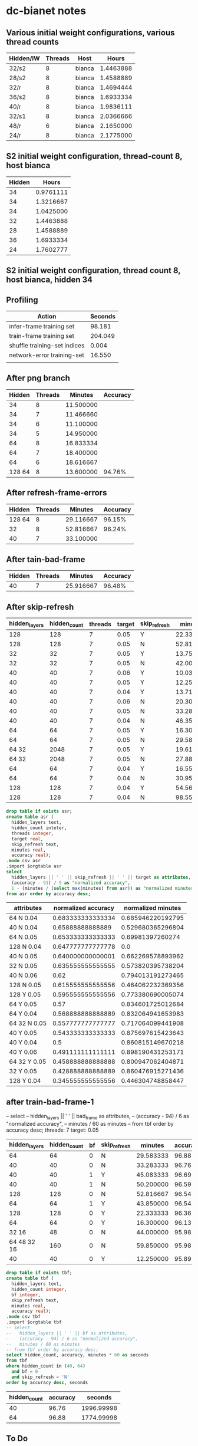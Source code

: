 * dc-bianet notes
** Various initial weight configurations, various thread counts
 | Hidden/IW | Threads | Host   |     Hours |
 |-----------+---------+--------+-----------|
 | 32/s2     |       8 | bianca | 1.4463888 |
 | 28/s2     |       8 | bianca | 1.4588889 |
 | 32/r      |       8 | bianca | 1.4694444 |
 | 36/s2     |       8 | bianca | 1.6933334 |
 | 40/r      |       8 | bianca | 1.9836111 |
 | 32/s1     |       8 | bianca | 2.0366666 |
 | 48/r      |       6 | bianca | 2.1650000 |
 | 24/r      |       8 | bianca | 2.1775000 |
 |-----------+---------+--------+-----------|
** S2 initial weight configuration, thread-count 8, host bianca
 | Hidden |     Hours |
 |--------+-----------|
 |     34 | 0.9761111 |
 |     34 | 1.3216667 |
 |     34 | 1.0425000 |
 |     32 | 1.4463888 |
 |     28 | 1.4588889 |
 |     36 | 1.6933334 |
 |     24 | 1.7602777 |
 |--------+-----------|
** S2 initial weight configuration, thread count 8, host bianca, hidden 34
** Profiling
   | Action                       | Seconds |
   |------------------------------+---------|
   | infer-frame training set     |  98.181 |
   | train-frame training set     | 204.049 |
   | shuffle training-set indices |   0.004 |
   | network-error training-set   |  16.550 |
   |                              |         |
** After png branch
   | Hidden | Threads |   Minutes | Accuracy |
   |--------+---------+-----------+----------|
   |     34 |       8 | 11.500000 |          |
   |     34 |       7 | 11.466660 |          |
   |     34 |       6 | 11.100000 |          |
   |     34 |       5 | 14.950000 |          |
   |     64 |       8 | 16.833334 |          |
   |     64 |       7 | 18.400000 |          |
   |     64 |       6 | 18.616667 |          |
   | 128 64 |       8 | 13.600000 |   94.76% |
** After refresh-frame-errors
   | Hidden | Threads |   Minutes | Accuracy |
   |--------+---------+-----------+----------|
   | 128 64 |       8 | 29.116667 |   96.15% |
   |     32 |       8 | 52.816667 |   96.24% |
   |     40 |       7 | 33.100000 |          |
** After tain-bad-frame
   | Hidden | Threads |   Minutes | Accuracy |
   |--------+---------+-----------+----------|
   |     40 |       7 | 25.916667 |   96.48% |
** After skip-refresh
   #+name: after_skip_refresh
   | hidden_layers | hidden_count | threads | target | skip_refresh |   minutes | accuracy |
   |---------------+--------------+---------+--------+--------------+-----------+----------|
   |           128 |          128 |       7 |   0.05 | Y            | 22.333333 |    96.36 |
   |           128 |          128 |       7 |   0.05 | N            | 52.816667 |    96.54 |
   |            32 |           32 |       7 |   0.05 | Y            | 13.750000 |    94.86 |
   |            32 |           32 |       7 |   0.05 | N            | 42.000000 |    96.72 |
   |            40 |           40 |       7 |   0.06 | Y            | 10.033333 |    95.42 |
   |            40 |           40 |       7 |   0.05 | Y            | 12.250000 |    95.89 |
   |            40 |           40 |       7 |   0.04 | Y            | 13.716667 |    95.50 |
   |            40 |           40 |       7 |   0.06 | N            | 20.300000 |    96.58 |
   |            40 |           40 |       7 |   0.05 | N            | 33.283333 |    96.76 |
   |            40 |           40 |       7 |   0.04 | N            | 46.350000 |    96.93 |
   |            64 |           64 |       7 |   0.05 | Y            | 16.300000 |    96.13 |
   |            64 |           64 |       7 |   0.05 | N            | 29.583333 |    96.88 |
   |         64 32 |         2048 |       7 |   0.05 | Y            | 19.616667 |    95.13 |
   |         64 32 |         2048 |       7 |   0.05 | N            | 27.883333 |    96.02 |
   |            64 |           64 |       7 |   0.04 | Y            | 16.550000 |    96.12 |
   |            64 |           64 |       7 |   0.04 | N            | 30.950000 |    97.15 |
   |           128 |          128 |       7 |   0.04 | Y            | 54.566667 |    94.11 |
   |           128 |          128 |       7 |   0.04 | N            | 98.550000 |    96.83 |

   

   #+begin_src sqlite :db /tmp/after_skip_refresh.db :var orgtable=after_skip_refresh :colnames yes
   drop table if exists asr;
   create table asr (
     hidden_layers text, 
     hidden_count inteter,
     threads integer, 
     target real, 
     skip_refresh text,
     minutes real,
     accuracy real);
   .mode csv asr
   .import $orgtable asr
   select 
     hidden_layers || ' ' || skip_refresh || ' ' || target as attributes, 
     (accuracy - 91) / 9 as "normalized accuracy", 
     1 - (minutes / (select max(minutes) from asr)) as "normalized minutes"
   from asr order by accuracy desc;
   #+end_src

   #+plot: type:2d ind:1 with:histogram
   #+plot: set:"ylabel 'Accuracy'"
   #+plot: set:"style fill pattern 4" set:"xtics rotate"
   #+RESULTS:
   | attributes   | normalized accuracy | normalized minutes |
   |--------------+---------------------+--------------------|
   | 64 N 0.04    |   0.683333333333334 |  0.685946220192795 |
   | 40 N 0.04    |    0.65888888888889 |  0.529680365296804 |
   | 64 N 0.05    |   0.653333333333333 |   0.69981397260274 |
   | 128 N 0.04   |   0.647777777777778 |                0.0 |
   | 40 N 0.05    |   0.640000000000001 |  0.662269578893962 |
   | 32 N 0.05    |   0.635555555555555 |  0.573820395738204 |
   | 40 N 0.06    |                0.62 |  0.794013191273465 |
   | 128 N 0.05   |   0.615555555555556 |  0.464062232369356 |
   | 128 Y 0.05   |   0.595555555555556 |  0.773380690005074 |
   | 64 Y 0.05    |                0.57 |  0.834601725012684 |
   | 64 Y 0.04    |   0.568888888888889 |  0.832064941653983 |
   | 64 32 N 0.05 |   0.557777777777777 |  0.717064099441908 |
   | 40 Y 0.05    |   0.543333333333333 |  0.875697615423643 |
   | 40 Y 0.04    |                 0.5 |  0.860815149670218 |
   | 40 Y 0.06    |   0.491111111111111 |  0.898190431253171 |
   | 64 32 Y 0.05 |   0.458888888888888 |  0.800947062404871 |
   | 32 Y 0.05    |   0.428888888888889 |  0.860476915271436 |
   | 128 Y 0.04   |   0.345555555555556 |  0.446304748858447 |


** after train-bad-frame-1
     -- select 
     --   hidden_layers || ' ' || bad_frame as attributes, 
     --   (accuracy - 94) / 6 as "normalized accuracy", 
     --   minutes / 60 as minutes
     -- from tbf order by accuracy desc;
   threads: 7
   target: 0.05

   #+name: bad_frame
   | hidden_layers | hidden_count | bf | skip_refresh |   minutes | accuracy |
   |---------------+--------------+----+--------------+-----------+----------|
   |            64 |           64 |  0 | N            | 29.583333 |    96.88 |
   |            40 |           40 |  0 | N            | 33.283333 |    96.76 |
   |            40 |           40 |  1 | Y            | 45.083333 |    96.69 |
   |            40 |           40 |  1 | N            | 50.200000 |    96.59 |
   |           128 |          128 |  0 | N            | 52.816667 |    96.54 |
   |            64 |           64 |  1 | Y            | 43.850000 |    96.54 |
   |           128 |          128 |  0 | Y            | 22.333333 |    96.36 |
   |            64 |           64 |  0 | Y            | 16.300000 |    96.13 |
   |         32 16 |           48 |  0 | N            | 44.000000 |    95.98 |
   |   64 48 32 16 |          160 |  0 | N            | 59.850000 |    95.98 |
   |            40 |           40 |  0 | Y            | 12.250000 |    95.89 |

   #+begin_src sqlite :db /tmp/bad_frame.db :var orgtable=bad_frame :colnames yes
     drop table if exists tbf;
     create table tbf (
       hidden_layers text, 
       hidden_count integer,
       bf integer,
       skip_refresh text,
       minutes real,
       accuracy real);
     .mode csv tbf
     .import $orgtable tbf
     -- select 
     --   hidden_layers || ' ' || bf as attributes, 
     --   (accuracy - 94) / 6 as "normalized accuracy", 
     --   minutes / 60 as minutes
     -- from tbf order by accuracy desc;
     select hidden_count, accuracy, minutes * 60 as seconds
     from tbf 
     where hidden_count in (40, 64)
       and bf = 0 
       and skip_refresh = 'N'
     order by accuracy desc, seconds
   #+end_src

   #+plot: type:2d ind:1 with:histogram
   #+plot: set:"ylabel 'Accuracy'" set:"yrange [0.0:1.0]" set:"ytics [94:100]"
   #+plot: set:"style fill pattern 4" set:"xtics rotate"
   #+plot: set:"y2range [0:60]" set:"y2tics auto"
   #+RESULTS:
   | hidden_count | accuracy |    seconds |
   |--------------+----------+------------|
   |           40 |    96.76 | 1996.99998 |
   |           64 |    96.88 | 1774.99998 |

** To Do
*** DONE (network-error environment)  
**** should track elapsed-seconds, presentation, and network-error
**** should be a dlist
**** should have a limited size
     An element from the beginning of the list should be removed when
     adding an element to the end of the list causes the list to
     exceed the size limit.
***** There should be a function for adding an error
***** Reporting function plotting loop needs to be modified for dlist
**** plotting should be an option in the train function
*** DONE Play with sinusoid initial weight generation
    Multiple approaches didn't work as well as random initial weights.
*** Analyze impact of number of hidden cells on results
    See evaluate-topologies


    #+name: hta
    | hidden | fitness | seconds | presentations | network_error |
    |--------+---------+---------+---------------+---------------|
    |     72 |   97.08 |    1562 |        179011 |     0.0497525 |
    |     68 |   97.02 |    1525 |        182301 |   0.048873354 |
    |     76 |   96.94 |    2067 |        202566 |   0.045480218 |
    |     48 |   96.83 |    1636 |        231256 |    0.04280906 |
    |     60 |   96.81 |    1622 |        197367 |   0.045777403 |
    |     40 |   96.76 |    1455 |        241959 |   0.044418395 |
    |     64 |   96.75 |    1701 |        198033 |    0.04700385 |
    |     52 |   96.73 |    1897 |        279620 |    0.04743318 |
    |     80 |   96.55 |    2028 |        186672 |   0.043811984 |
    |     56 |   96.53 |    1598 |        206863 |     0.0467945 |
    |     44 |   96.43 |    1412 |        237813 |    0.04740469 |

   #+begin_src sqlite :db /tmp/hta.db :var orgtable=hta :colnames yes
     drop table if exists hta;
     create table hta (
       hidden integer, 
       fitness real,
       seconds integer,
       presentations integer,
       network_error real
     );
     .mode csv hta
     .import $orgtable hta
     select 'x-' || hidden as "hidden units", 
       round((fitness - (select min(fitness) from hta)) / 
           (select max(fitness) - min(fitness) from hta), 2) as "relative fitness", 
       round((seconds / 60.0 - 20) / 15, 2) as "relative time"
     from hta
     order by "relative time", "relative fitness" desc
   #+end_src

   #+plot: type:2d ind:1 with:histogram
   #+plot: set:"ylabel 'Fitness'"
   #+plot: set:"style fill solid 2"
   #+RESULTS:
   | hidden units | relative fitness | relative time |
   |--------------+------------------+---------------|
   | x-44         |              0.0 |          0.24 |
   | x-40         |             0.51 |          0.28 |
   | x-68         |             0.91 |          0.36 |
   | x-72         |              1.0 |           0.4 |
   | x-56         |             0.15 |          0.44 |
   | x-60         |             0.58 |          0.47 |
   | x-48         |             0.62 |          0.48 |
   | x-64         |             0.49 |          0.56 |
   | x-52         |             0.46 |          0.77 |
   | x-80         |             0.18 |          0.92 |
   | x-76         |             0.78 |          0.96 |

*** Analyze convergence variance with random initial weights

*** Consider using McClim again
    * Plotting training error
    * Plotting connection weights
      * Linear
      * Color-coded weights in network diagram
      * Individual neuron diagram
*** Save and load environment
**** Network and network settings, including weights
**** Environment and environment settings, with and without training and test sets
*** Save training set and test set to PNGs in training directory structure
*** Train from PNGs in training directory structure
*** Incorporate convolutions
*** Try other data sets
*** Revisit architecture
**** ID vs net or environment objects
**** What goes in net vs environment
*** Show failing images from test set
*** Add code to fudge existing training data
**** Change intensity/color noise
**** Move pixels around
**** Resize
**** Change angle
